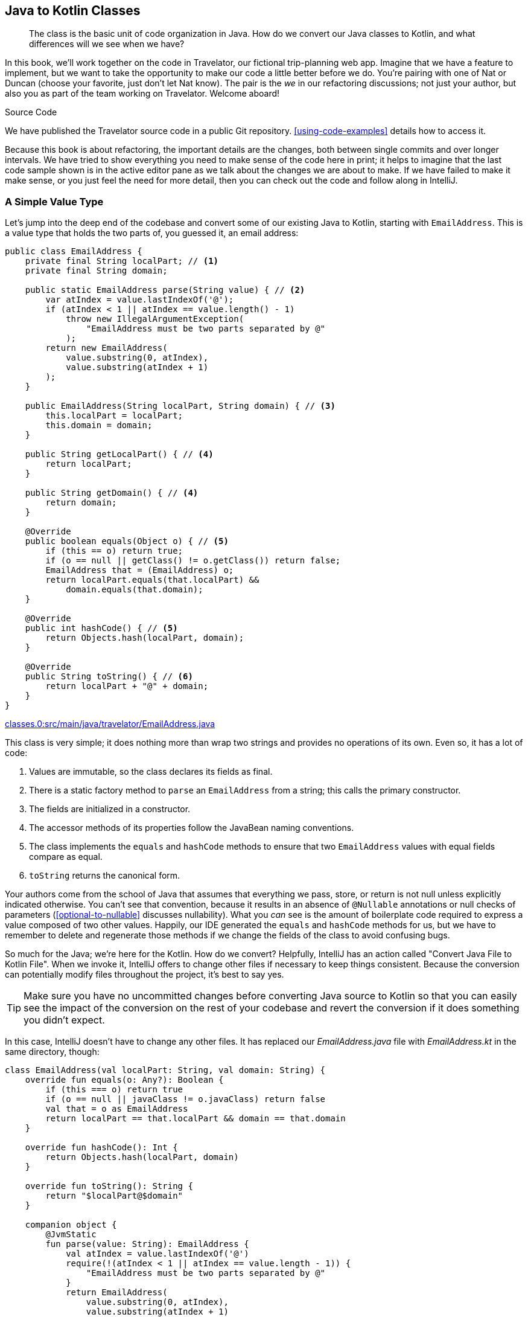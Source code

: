 [[java-to-kotlin-classes]]
== Java to Kotlin Classes

++++
<blockquote data-type="epigraph">
<p>The class is the basic unit of code organization in Java.
How do we convert our Java classes to Kotlin, and what differences will we see when we have?</p>
</blockquote>
++++

In this book, we'll work together on the code in Travelator, our fictional trip-planning web app.
Imagine that we have a feature to implement, but we want to take the opportunity to make our code a little better before we do.
You're pairing with one of Nat or Duncan (choose your favorite, just don't let Nat know).
The pair is the _we_ in our refactoring discussions; not just your author, but also you as part of the team working on Travelator.
Welcome aboard!

.Source Code
****
We((("code examples, obtaining and using"))) have published the Travelator source code in a public Git repository.
<<using-code-examples>> details how to access it.

Because this book is about refactoring, the important details are the changes, both between single commits and over longer intervals.
We have tried to show everything you need to make sense of the code here in print; it helps to imagine that the last code sample shown is in the active editor pane as we talk about the changes we are about to make.
If we have failed to make it make sense, or you just feel the need for more detail, then you can check out the code and follow along in IntelliJ.
****

=== A Simple Value Type

Let's((("Java Way to Kotlin Way", "Java class conversion example", id="JWKWemail02")))((("EmailAddress conversion example", id="emailconv02")))((("data classes", "simple value type conversion example", id="DCconv02"))) jump into the deep end of the codebase and convert some of our existing Java to Kotlin, starting with `EmailAddress`.
This is a value type that holds the two parts of, you guessed it, an email address:

// begin-insert: classes.0:src/main/java/travelator/EmailAddress.java
[source,java]
----
public class EmailAddress {
    private final String localPart; // <1>
    private final String domain;

    public static EmailAddress parse(String value) { // <2>
        var atIndex = value.lastIndexOf('@');
        if (atIndex < 1 || atIndex == value.length() - 1)
            throw new IllegalArgumentException(
                "EmailAddress must be two parts separated by @"
            );
        return new EmailAddress(
            value.substring(0, atIndex),
            value.substring(atIndex + 1)
        );
    }

    public EmailAddress(String localPart, String domain) { // <3>
        this.localPart = localPart;
        this.domain = domain;
    }

    public String getLocalPart() { // <4>
        return localPart;
    }

    public String getDomain() { // <4>
        return domain;
    }

    @Override
    public boolean equals(Object o) { // <5>
        if (this == o) return true;
        if (o == null || getClass() != o.getClass()) return false;
        EmailAddress that = (EmailAddress) o;
        return localPart.equals(that.localPart) &&
            domain.equals(that.domain);
    }

    @Override
    public int hashCode() { // <5>
        return Objects.hash(localPart, domain);
    }

    @Override
    public String toString() { // <6>
        return localPart + "@" + domain;
    }
}
----
++++
<div class="coderef">
    <a class="orm:hideurl" href="https://github.com/java-to-kotlin/code/blob/classes.0/src/main/java/travelator/EmailAddress.java">
        classes.0:src/main/java/travelator/EmailAddress.java
    </a>
</div>
++++
// end-insert

This class is very simple; it does nothing more than wrap two strings and provides no operations of its own.
Even so, it has a lot of code:

<1> Values are immutable, so the class declares its fields as final.
<2> There is a static factory method to `parse` an `EmailAddress` from a string; this calls the primary constructor.
<3> The fields are initialized in a constructor.
<4> The accessor methods of its properties follow the JavaBean naming conventions.
<5> The class implements the `equals` and `hashCode` methods to ensure that two `EmailAddress` values with equal fields compare as equal.
<6> `toString` returns the canonical form.

Your authors come from the school of Java that assumes that everything we pass, store, or return is not null unless explicitly indicated otherwise.
You can't see that convention, because it results in an absence of `@Nullable` annotations or null checks of parameters (<<optional-to-nullable>> discusses nullability).
What you _can_ see is the amount of((("boilerplate code"))) boilerplate code required to express a value composed of two other values.
Happily, our IDE generated the `equals` and `hashCode` methods for us, but we have to remember to delete and regenerate those methods if we change the fields of the class to avoid confusing bugs.

So much for the Java; we're here for the Kotlin.
How do we convert?
Helpfully, IntelliJ((("IntelliJ IDE", "Convert Java File to Kotlin File action"))) has an action called "Convert Java File to Kotlin File".
When we invoke it, IntelliJ offers to change other files if necessary to keep things consistent.
Because the conversion can potentially modify files throughout the project, it's best to say yes.

TIP: Make sure you have no uncommitted changes before converting Java source to Kotlin so that you can easily see the impact of the conversion on the rest of your codebase and revert the conversion if it does something you didn't expect.

In this case, IntelliJ doesn't have to change any other files.
It has replaced our _EmailAddress.java_ file with _EmailAddress.kt_ in the same directory, though:

// begin-insert: classes.2:src/main/java/travelator/EmailAddress.kt
[source,kotlin]
----
class EmailAddress(val localPart: String, val domain: String) {
    override fun equals(o: Any?): Boolean {
        if (this === o) return true
        if (o == null || javaClass != o.javaClass) return false
        val that = o as EmailAddress
        return localPart == that.localPart && domain == that.domain
    }

    override fun hashCode(): Int {
        return Objects.hash(localPart, domain)
    }

    override fun toString(): String {
        return "$localPart@$domain"
    }

    companion object {
        @JvmStatic
        fun parse(value: String): EmailAddress {
            val atIndex = value.lastIndexOf('@')
            require(!(atIndex < 1 || atIndex == value.length - 1)) {
                "EmailAddress must be two parts separated by @"
            }
            return EmailAddress(
                value.substring(0, atIndex),
                value.substring(atIndex + 1)
            )
        }
    }
}
----
++++
<div class="coderef">
    <a class="orm:hideurl" href="https://github.com/java-to-kotlin/code/blob/classes.2/src/main/java/travelator/EmailAddress.kt">
        classes.2:src/main/java/travelator/EmailAddress.kt
    </a>
</div>
++++
// end-insert

The Kotlin class is noticeably more succinct because it declares its properties in the primary constructor: the parameters after the class name.
Parameters marked `val` are considered properties and so stand in for all this Java:

// begin-insert: classes.1:src/main/java/travelator/EmailAddress.java#replaced_by_primary_constructor
[source,java]
----
private final String localPart;
private final String domain;

public EmailAddress(String localPart, String domain) {
    this.localPart = localPart;
    this.domain = domain;
}

public String getLocalPart() {
    return localPart;
}

public String getDomain() {
    return domain;
}
----
++++
<div class="coderef">
    <a class="orm:hideurl" href="https://github.com/java-to-kotlin/code/blob/classes.1/src/main/java/travelator/EmailAddress.java">
        classes.1:src/main/java/travelator/EmailAddress.java
    </a>
</div>
++++
// end-insert

The primary constructor syntax is convenient, but it does interfere with the scanability of the class.
Java classes((("Java", "standard coding conventions"))) that follow the standard coding conventions always define their elements in the same order: class name, superclass, interfaces, and then, within the class body, fields, constructors, and methods.
This makes it easy to skim-read the class and quickly locate the features you're interested in.

It's not quite so easy to find the parts of a Kotlin class.
A((("Kotlin", "class definition"))) Kotlin class definition has a header part with the class name, primary constructor (which can contain parameters and/or property definitions), superclass (which may also be the call to the superclass's constructor), and interfaces.
Then, within the class body, there are more properties and more constructors, methods, and companion objects.

Coming from Java, Nat and Duncan definitely found it harder to read classes at first, and although we got used to it eventually, we still find it hard at times to format classes for maximum readability, especially if there is a lot going on in the header part.
One easy fix is to lay out the constructor parameter list line by line.
With the cursor inside the parameter list, we can do that with Alt-Enter and "Put parameters on separate lines".
Sometimes a blank line after the header part helps, too:

// begin-insert: classes.3:src/main/java/travelator/EmailAddress.kt
[source,kotlin]
----
class EmailAddress(
    val localPart: String,
    val domain: String
) {

    override fun equals(o: Any?): Boolean {
        if (this === o) return true
        if (o == null || javaClass != o.javaClass) return false
        val that = o as EmailAddress
        return localPart == that.localPart && domain == that.domain
    }

    override fun hashCode(): Int {
        return Objects.hash(localPart, domain)
    }

    override fun toString(): String {
        return "$localPart@$domain"
    }

    companion object {
        @JvmStatic
        fun parse(value: String): EmailAddress {
            val atIndex = value.lastIndexOf('@')
            require(!(atIndex < 1 || atIndex == value.length - 1)) {
                "EmailAddress must be two parts separated by @"
            }
            return EmailAddress(
                value.substring(0, atIndex),
                value.substring(atIndex + 1)
            )
        }
    }
}
----
++++
<div class="coderef">
    <a class="orm:hideurl" href="https://github.com/java-to-kotlin/code/blob/classes.3/src/main/java/travelator/EmailAddress.kt">
        classes.3:src/main/java/travelator/EmailAddress.kt
    </a>
</div>
++++
// end-insert

One((("parse() method"))) place where Kotlin is noticeably less succinct than Java is where it uses companion objects to host static state and methods, in this case `parse()`.
In Kotlin, we often prefer top-level state and functions to these class-scoped members.
<<static-methods-to-top-level-functions>> discusses the pros and cons.

We currently have Java code that uses the static method, for example, the tests:

// begin-insert: classes.0:src/test/java/travelator/EmailAddressTests.java#foo
[source,java]
----
public class EmailAddressTests {

    @Test
    public void parsing() {
        assertEquals(
            new EmailAddress("fred", "example.com"),
            EmailAddress.parse("fred@example.com")
        );
    }

    @Test
    public void parsingFailures() {
        assertThrows(
            IllegalArgumentException.class,
            () -> EmailAddress.parse("@")
        );
        ...
    }

    ...
}
----
++++
<div class="coderef">
    <a class="orm:hideurl" href="https://github.com/java-to-kotlin/code/blob/classes.0/src/test/java/travelator/EmailAddressTests.java">
        classes.0:src/test/java/travelator/EmailAddressTests.java
    </a>
</div>
++++
// end-insert

The companion object, combined with the `@JVMStatic` annotation, means this didn't have to change when we converted the class to Kotlin, so we'll leave `parse` as it is for now.
We'll discuss how to refactor to top-level functions in <<static-methods-to-top-level-functions>>.

If((("getLocalPart() method")))((("getDomain() method"))) you're new to Kotlin, you may wonder what happened to the `getLocalPart()` and `getDomain()` accessor methods.
Declaring((("domain field")))((("getDomain() method"))) the `domain` property causes the compiler to generate a private `domain` field and a `getDomain()` method so that Java code can still call it.
Here is a little throwaway code to support a marketing plan:

// begin-insert: classes.3:src/main/java/travelator/Marketing.java
[source,java]
----
public class Marketing {

    public static boolean isHotmailAddress(EmailAddress address) {
        return address.getDomain().equalsIgnoreCase("hotmail.com");
    }
}
----
++++
<div class="coderef">
    <a class="orm:hideurl" href="https://github.com/java-to-kotlin/code/blob/classes.3/src/main/java/travelator/Marketing.java">
        classes.3:src/main/java/travelator/Marketing.java
    </a>
</div>
++++
// end-insert

You can see that Java is accessing the domain property through the `getDomain()` method.
Conversely, when the class was Java and had an explicit `getDomain()` method, Kotlin code could have called it as `address.domain`.
We'll discuss properties in more detail in <<methods-to-properties>>.

So far, converting our class to Kotlin has saved us 14 lines of code, but we aren't done yet.
Value types like this are so useful, but so tedious to get right and keep right, that Kotlin supports them at a language level.
If we mark the class with the `data` modifier, the compiler generates any undefined `equals`, `hashCode`, and `toString` methods for us.
That reduces the `EmailAddress` class to:

// begin-insert: classes.4:src/main/java/travelator/EmailAddress.kt
[source,kotlin]
----
data class EmailAddress(
    val localPart: String,
    val domain: String
) {

    override fun toString(): String { // <1>
        return "$localPart@$domain"
    }

    companion object {
        @JvmStatic
        fun parse(value: String): EmailAddress {
            val atIndex = value.lastIndexOf('@')
            require(!(atIndex < 1 || atIndex == value.length - 1)) {
                "EmailAddress must be two parts separated by @"
            }
            return EmailAddress(
                value.substring(0, atIndex),
                value.substring(atIndex + 1)
            )
        }
    }
}
----
++++
<div class="coderef">
    <a class="orm:hideurl" href="https://github.com/java-to-kotlin/code/blob/classes.4/src/main/java/travelator/EmailAddress.kt">
        classes.4:src/main/java/travelator/EmailAddress.kt
    </a>
</div>
++++
// end-insert

<1>  We don't want the generated `toString()` method, so we define the one we do want.

Frankly, that `parse` method still rankles; it's taking up a disproportionate amount of space for the work it is doing.
We'll finally relieve this tension in <<multi-to-single-expression-functions>>.
For now, though, we're done with converting our `EmailAddress` Java class to Kotlin.((("", startref="JWKWemail02")))((("", startref="emailconv02")))((("", startref="DCconv02")))

=== The Limitations of Data Classes

A((("data classes", "limitations of", id="DClimit02")))((("Java Way to Kotlin Way", "data class limitations", id="JWKQclasslim02"))) drawback of data classes is that they offer no encapsulation.
We saw how the compiler generates `equals`, `hashCode`, and `toString` methods for data classes but didn't mention that it also generates a((("copy method"))) `copy` method that creates a new copy of the value with different values for one or more of its properties.

For example, the following code creates a copy of an `EmailAddress` with a `localPart` of "postmaster" and the same domain:

----
val postmasterEmail = customerEmail.copy(localPart = "postmaster")
----

For many types, this is very convenient.
However, when a class abstracts its internal representation or maintains invariants between its properties, that `copy` method allows client code direct access to the internal state of a value, which can break its invariants.

Let's look at an abstract data type in the Travelator application, the `Money` class:

// begin-insert: values.4:src/main/java/travelator/money/Money.java#money
[source,java]
----
public class Money {
    private final BigDecimal amount;
    private final Currency currency;

    private Money(BigDecimal amount, Currency currency) { // <1>
        this.amount = amount;
        this.currency = currency;
    }

    public static Money of(BigDecimal amount, Currency currency) { // <1>
        return new Money(
            amount.setScale(currency.getDefaultFractionDigits()),
            currency);
    }

    ... and convenience overloads

    public BigDecimal getAmount() { // <2>
        return amount;
    }

    public Currency getCurrency() { // <3>
        return currency;
    }

    @Override
    public boolean equals(Object o) { // <3>
        if (this == o) return true;
        if (o == null || getClass() != o.getClass()) return false;
        Money money = (Money) o;
        return amount.equals(money.amount) &&
            currency.equals(money.currency);
    }

    @Override
    public int hashCode() { // <3>
        return Objects.hash(amount, currency);
    }

    @Override
    public String toString() { // <4>
        return amount.toString() + " " + currency.getCurrencyCode();
    }

    public Money add(Money that) { // <5>
        if (!this.currency.equals(that.currency)) {
            throw new IllegalArgumentException(
                "cannot add Money values of different currencies");
        }

        return new Money(this.amount.add(that.amount), this.currency);
    }
}
----
++++
<div class="coderef">
    <a class="orm:hideurl" href="https://github.com/java-to-kotlin/code/blob/values.4/src/main/java/travelator/money/Money.java">
        values.4:src/main/java/travelator/money/Money.java
    </a>
</div>
++++
// end-insert

<1> The constructor is private.
Other classes obtain `Money` values by calling the static `Money.of` method, which guarantees that the scale of the amount is consistent with the number of minor units of the currency.
Most currencies have one hundred minor units (two digits), but some have fewer and some more. For example, the Japanese yen has no minor units, and the Jordanian dinar is made up of one thousand fils.
+
// TODO - cut for space?
The `of` method follows a coding convention of <<modern-java-style,Modern Java>> that draws a distinction in the source between objects with identity, which are constructed by the new operator, and values, which are obtained from static methods.
This convention is followed by the Java time API (for example, `LocalDate.of(2020,8,17)`) and recent additions to the collections API (for example, `List.of(1,2,3)` creates an immutable list).
+
The class provides some convenient overloads of the `of` method for String or int amounts.
<2> A `Money` value exposes its amount and currency properties using JavaBean conventions, even though it is not actually a JavaBean.
<3> The `equals` and `hashCode` methods implement value semantics.
<4> The `toString` method returns a representation of its properties that can be shown to the user, not just for debugging.
<5> `Money` provides operations for calculating with money values.
For example, you can add monetary values together.
The `add` method constructs new `Money` values by calling the constructor directly (rather than using `Money.of`), because the result of `BigDecimal.add` already has the correct scale, so we can avoid the overhead of setting the scale in `Money.of`.

// TODO cut for space?
[NOTE]
====
.BigDecimal.setScale does not set the scale!

The method `BigDecimal.setScale` is confusing.
Although named like a JavaBean setter, it does not actually mutate the BigDecimal object.
Like our `EmailAddress` and `Money` classes, `BigDecimal` is an immutable value type, so `setScale` returns a new `BigDecimal` value with the specified scale.

Sun((("JavaBeans"))) added the `BigDecimal` class to the standard library in Java 1.1. This release also included the first version of the JavaBeans API. The hype around the Beans API popularized the JavaBeans coding conventions, and they were widely adopted, even for classes that, like `BigDecimal`, were not JavaBeans (see <<bean-java-style>>).
There were no Java conventions for value types.

Today, we avoid the "set" prefix for methods that do not mutate their receiver and instead use names that emphasize when the method returns a transformation of the receiver.
A common convention is to use the prefix "with" for transformations that affect a single property, which would make the code in our `Money` class read as:

[source,kotlin]
----
 amount.withScale(currency.getDefaultFractionDigits())
----

In Kotlin we can write extension functions to fix such historical accidents.
If we were writing a lot of code that calculated with ++BigDecimal++s, it might be worth doing so to improve the clarity of the code:

[source,kotlin]
----
fun BigDecimal.withScale(int scale, RoundingMode mode) =
    setScale(scale, mode)
----
====

Converting `Money` to Kotlin produces the following code:

// begin-insert: values.5:src/main/java/travelator/money/Money.kt#money
[source,kotlin]
----
class Money
private constructor(
    val amount: BigDecimal,
    val currency: Currency
) {
    override fun equals(o: Any?): Boolean {
        if (this === o) return true
        if (o == null || javaClass != o.javaClass) return false
        val money = o as Money
        return amount == money.amount && currency == money.currency
    }

    override fun hashCode(): Int {
        return Objects.hash(amount, currency)
    }

    override fun toString(): String {
        return amount.toString() + " " + currency.currencyCode
    }

    fun add(that: Money): Money {
        require(currency == that.currency) {
            "cannot add Money values of different currencies"
        }
        return Money(amount.add(that.amount), currency)
    }

    companion object {
        @JvmStatic
        fun of(amount: BigDecimal, currency: Currency): Money {
            return Money(
                amount.setScale(currency.defaultFractionDigits),
                currency
            )
        }

        ... and convenience overloads
    }
}
----
++++
<div class="coderef">
    <a class="orm:hideurl" href="https://github.com/java-to-kotlin/code/blob/values.5/src/main/java/travelator/money/Money.kt">
        values.5:src/main/java/travelator/money/Money.kt
    </a>
</div>
++++
// end-insert

The Kotlin class still has a primary constructor, but that constructor is now marked private.
The syntax for this is a little clumsy: we've reformatted the code that the translator produced in an attempt to make it easier to scan.
Like `EmailAddress.parse`, the static `of` factory functions are now methods on a companion object annotated as `@JvmStatic`.
Overall, the code is not much more concise than the original Java.

Can we shrink it even further by making it a data class?

When((("IntelliJ IDE", "private data class warning"))) we change `class` to `data class`, IntelliJ highlights the `private` keyword of the primary constructor with a warning:

----
Private data class constructor is exposed via the generated 'copy' method."
----

What's that all about?

There is a detail hiding in the implementation of `Money`.
The class maintains an invariant between its properties, guaranteeing that the scale of the amount field is equal to the default number of minor currency digits of the currency field.
The private constructor prevents code outside the `Money` class from creating values that violate the invariant.
The `Money.of(BigDecimal,Currency)` method ensures the invariant is true for new `Money` values.
The `add` method maintains the invariant because adding two `BigDecimal` values with the same scale produces a `BigDecimal` that also has the same scale, and it can therefore call the constructor directly.
The constructor, therefore, need only assign fields, safe in the knowledge that it is never called with parameters that violate the class invariant.

However, the `copy` method of a data class is always public and so _would_ allow client code to create `Money` values that violate the invariant.
Unlike `EmailAddress`, an abstract data type like the `Money` class cannot be implemented by a Kotlin data class.

WARNING: Don't define a value type as a data class if it must maintain invariants between its properties.

We can still make the class more concise and convenient with Kotlin features that we will encounter in later chapters.
So we'll leave the `Money` class for now and come back to it in <<functions-to-operators>> to give it a thorough makeover.((("", startref="JWKQclasslim02")))((("", startref="DClimit02")))

=== Moving On

For most classes, it is quick and easy to convert Java to Kotlin.
The result is completely compatible with existing Java code.

If((("data classes", "benefits of"))) we want value semantics, `data` classes allow us to remove even more boilerplate for simple classes like `EmailAddress`.
Because data classes are so quick and easy to create, and require no maintenance, we use them to define new value types far more frequently in Kotlin than in Java:
to declare application-specific "micro-types" that wrap primitive values,
to hold intermediate results of a calculation pipeline,
or to pivot data into temporary structures that make it easier to write application logic.

If our value types must maintain invariants or encapsulate their representation, data classes are not suitable.
In that case we have to implement value semantics ourselves.

We left both `EmailAddress` and `Money` still looking rather Java-y...Java-ish?...Java-esque?...whatever.
In the following chapters, we will explore how to apply Kotlin idioms to make code more concise, more type safe, and easier to build code upon.
pass:[<a data-type="xref" data-xrefstyle="chap-num-title" href="#multi-to-single-expression-functions">#multi-to-single-expression-functions</a>], looks at how we can make calculation functions and methods, such as the `toString` method of both classes or `equals` and `hashCode` of `Money`, more concise by refactoring them to single expression form.
In pass:[<a data-type="xref" data-xrefstyle="chap-num-title" href="#functions-to-operators">#functions-to-operators</a>], we make the `Money` type more convenient to use in Kotlin by defining operators instead of methods.

Not all our Java classes are value types.
The prevalent Java coding style favors mutable objects.
In pass:[<a data-type="xref" data-xrefstyle="chap-num-title" href="#beans-to-values">#beans-to-values</a>], we look at the advantages of using value types where Java would use mutable objects, and show how to refactor code from mutating objects to transforming values.

Many classes in Java code exist to hold static utility methods.
In Kotlin, functions and data are first class features.
They do not need to be declared as members of classes.
pass:[<a data-type="xref" data-xrefstyle="chap-num-title" href="#static-methods-to-top-level-functions">#static-methods-to-top-level-functions</a>], explores how to convert Java classes of utility methods into top-level declarations.
